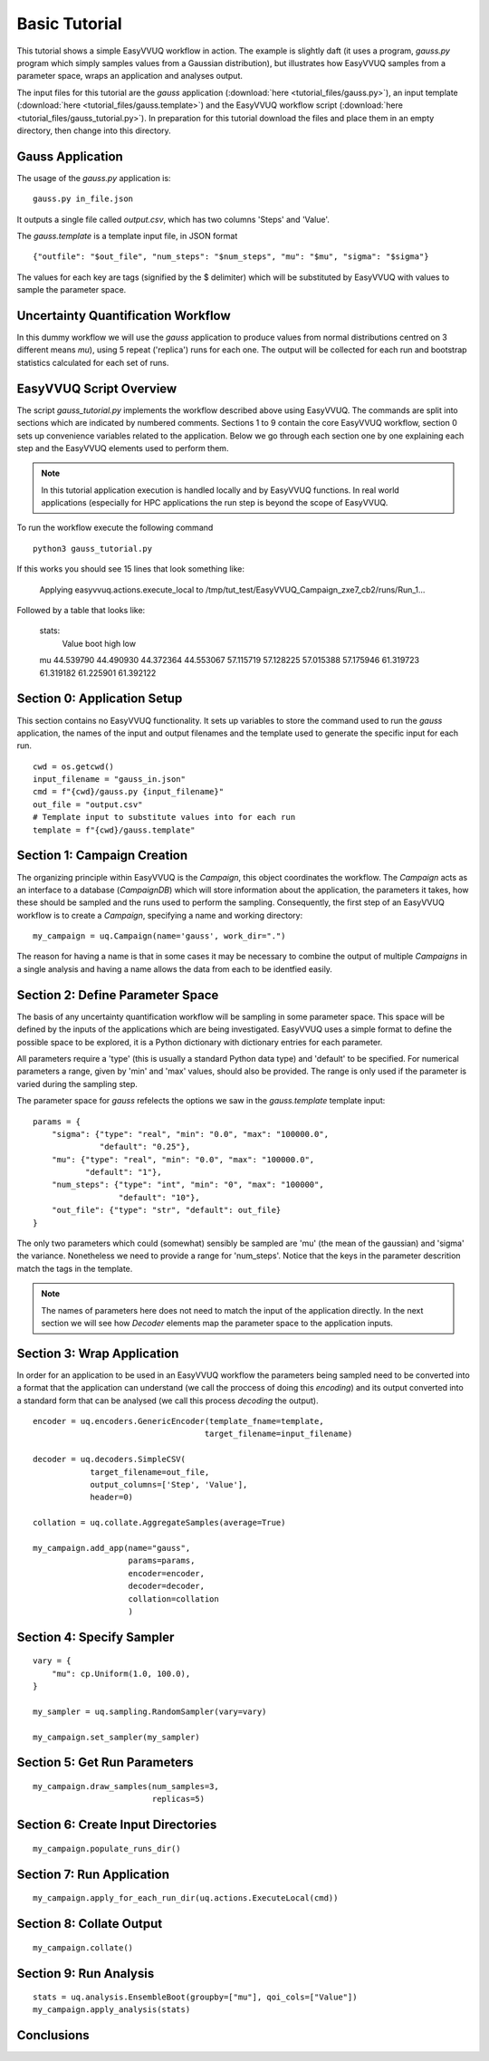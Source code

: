 .. _basic_tutorial:

Basic Tutorial
==============

This tutorial shows a simple EasyVVUQ workflow in action.
The example is slightly daft (it uses a program, `gauss.py` program which
simply samples values from a Gaussian distribution),
but illustrates how EasyVVUQ samples from a parameter space, wraps an
application and analyses output.

The input files for this tutorial are the *gauss* application 
(:download:`here <tutorial_files/gauss.py>`), an input template 
(:download:`here <tutorial_files/gauss.template>`) and the EasyVVUQ workflow 
script (:download:`here <tutorial_files/gauss_tutorial.py>`).
In preparation for this tutorial download the files and place them in 
an empty directory, then change into this directory.

Gauss Application
-----------------

The usage of the `gauss.py` application is::

    gauss.py in_file.json

It outputs a single file called `output.csv`, which has two columns
'Steps' and 'Value'.

The `gauss.template` is a template input file, in JSON format ::

    {"outfile": "$out_file", "num_steps": "$num_steps", "mu": "$mu", "sigma": "$sigma"}

The values for each key are tags (signified by the $ delimiter) which will 
be substituted by EasyVVUQ with values to sample the parameter space.

Uncertainty Quantification Workflow
-----------------------------------

In this dummy workflow we will use the *gauss* application to produce values
from normal distributions centred on 3 different means `mu`), using 5 repeat 
('replica') runs for each one.
The output will be collected for each run and bootstrap statistics calculated
for each set of runs.

EasyVVUQ Script Overview
------------------------

The script `gauss_tutorial.py` implements the workflow described above using
EasyVVUQ.
The commands are split into sections which are indicated by numbered comments.
Sections 1 to 9 contain the core EasyVVUQ workflow, section 0 sets up 
convenience variables related to the application.
Below we go through each section one by one explaining each step and the 
EasyVVUQ elements used to perform them.

.. note:: In this tutorial application execution is handled locally and by 
          EasyVVUQ functions. In real world applications (especially for HPC 
          applications the run step is beyond the scope of EasyVVUQ.

To run the workflow execute the following command ::

    python3 gauss_tutorial.py

If this works you should see 15 lines that look something like:

    Applying easyvvuq.actions.execute_local to /tmp/tut_test/EasyVVUQ_Campaign_zxe7_cb2/runs/Run_1...

Followed by a table that looks like:

    stats:
                    Value                      
                    boot       high        low
    mu                                        
    44.539790  44.490930  44.372364  44.553067
    57.115719  57.128225  57.015388  57.175946
    61.319723  61.319182  61.225901  61.392122

Section 0: Application Setup
-----------------------------------

This section contains no EasyVVUQ functionality.
It sets up variables to store the command used to run the *gauss* application, 
the names of the input and output filenames and the template used to generate 
the specific input for each run. ::

    cwd = os.getcwd()
    input_filename = "gauss_in.json"
    cmd = f"{cwd}/gauss.py {input_filename}"
    out_file = "output.csv"
    # Template input to substitute values into for each run
    template = f"{cwd}/gauss.template"

Section 1: Campaign Creation
-----------------------------------

The organizing principle within EasyVVUQ is the *Campaign*, this object
coordinates the workflow.
The *Campaign* acts as an interface to a database (*CampaignDB*) which will 
store information about the application, the parameters it takes,
how these should be sampled and the runs used to perform the sampling.
Consequently, the first step of an EasyVVUQ workflow is to create a
*Campaign*, specifying a name and working directory::

    my_campaign = uq.Campaign(name='gauss', work_dir=".")

The reason for having a name is that in some cases it may be necessary to 
combine the output of multiple *Campaigns* in a single analysis and having a
name allows the data from each to be identfied easily.

Section 2: Define Parameter Space
-----------------------------------------

The basis of any uncertainty quantification workflow will be sampling in some
parameter space.
This space will be defined by the inputs of the applications which are being 
investigated.
EasyVVUQ uses a simple format to define the possible space to be explored, it 
is a Python dictionary with dictionary entries for each parameter.

All parameters require a 'type' (this is usually a standard Python data type) 
and 'default' to be specified.
For numerical parameters a range, given by 'min' and 'max' values,
should also be provided.
The range is only used if the parameter is varied during the sampling step.

The parameter space for *gauss* refelects the options we saw in the `gauss.template`
template input::

    params = {
        "sigma": {"type": "real", "min": "0.0", "max": "100000.0",
                  "default": "0.25"},
        "mu": {"type": "real", "min": "0.0", "max": "100000.0",
               "default": "1"},
        "num_steps": {"type": "int", "min": "0", "max": "100000",
                      "default": "10"},
        "out_file": {"type": "str", "default": out_file}
    }

The only two parameters which could (somewhat) sensibly be sampled are 'mu' 
(the mean of the gaussian) and 'sigma' the variance.
Nonetheless we need to provide a range for 'num_steps'.
Notice that the keys in the parameter descrition match the tags in the template.

.. note:: The names of parameters here does not need to match the input of the
          application directly. In the next section we will see how *Decoder*
          elements map the parameter space to the application inputs.

Section 3: Wrap Application
---------------------------

In order for an application to be used in an EasyVVUQ workflow the parameters 
being sampled need to be converted into a format that the application can 
understand (we call the proccess of doing this *encoding*) and its output 
converted into a standard form that can be analysed (we call this process 
*decoding* the output).


::

    encoder = uq.encoders.GenericEncoder(template_fname=template,
                                        target_filename=input_filename)

    decoder = uq.decoders.SimpleCSV(
                target_filename=out_file, 
                output_columns=['Step', 'Value'], 
                header=0)

    collation = uq.collate.AggregateSamples(average=True)

    my_campaign.add_app(name="gauss",
                        params=params,
                        encoder=encoder,
                        decoder=decoder,
                        collation=collation
                        )

Section 4: Specify Sampler
--------------------------

::

    vary = {
        "mu": cp.Uniform(1.0, 100.0),
    }

    my_sampler = uq.sampling.RandomSampler(vary=vary)

    my_campaign.set_sampler(my_sampler)

Section 5: Get Run Parameters
-----------------------------

::

    my_campaign.draw_samples(num_samples=3,
                             replicas=5)


Section 6: Create Input Directories
-----------------------------------

::

    my_campaign.populate_runs_dir()

Section 7: Run Application
--------------------------

::

    my_campaign.apply_for_each_run_dir(uq.actions.ExecuteLocal(cmd))

Section 8: Collate Output
-------------------------

::

    my_campaign.collate()

Section 9: Run Analysis
-----------------------

::

    stats = uq.analysis.EnsembleBoot(groupby=["mu"], qoi_cols=["Value"])
    my_campaign.apply_analysis(stats)

Conclusions
-----------

